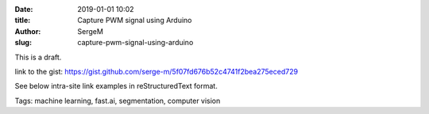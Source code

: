 :date: 2019-01-01 10:02
:title: Capture PWM signal using Arduino
:author: SergeM
:slug: capture-pwm-signal-using-arduino

This is a draft.

link to the gist: https://gist.github.com/serge-m/5f07fd676b52c4741f2bea275eced729

.. raw:: html
    :file: static/2019-12-pwm_visualization.html

See below intra-site link examples in reStructuredText format.

Tags: machine learning, fast.ai, segmentation, computer vision


